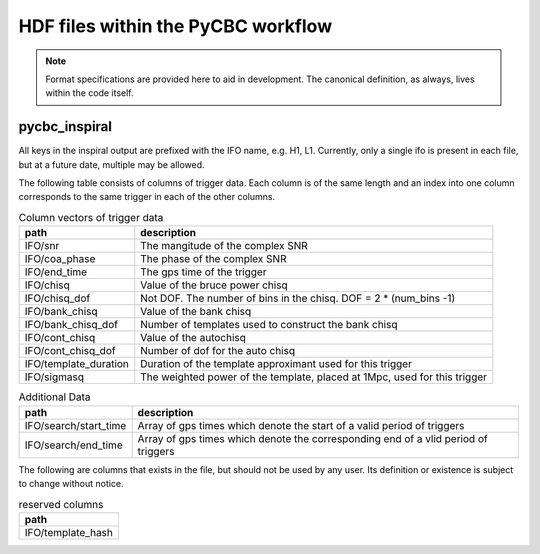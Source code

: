 ############################################################
HDF files within the PyCBC workflow
############################################################

.. note::

    Format specifications are provided here to aid in development. The canonical
    definition, as always, lives within the code itself. 

=========================
pycbc_inspiral
=========================

All keys in the inspiral output are prefixed with the IFO name, e.g. H1, L1. Currently,
only a single ifo is present in each file, but at a future date, multiple may
be allowed.

The following table consists of columns of trigger data. Each column is of the same length
and an index into one column corresponds to the same trigger in each of the other columns.

.. csv-table:: Column vectors of trigger data
   :header: "path", "description"

   "IFO/snr", "The mangitude of the complex SNR"
   "IFO/coa_phase", "The phase of the complex SNR"
   "IFO/end_time", "The gps time of the trigger"
   "IFO/chisq", "Value of the bruce power chisq"
   "IFO/chisq_dof", "Not DOF. The number of bins in the chisq. DOF = 2 * (num_bins -1)"
   "IFO/bank_chisq", "Value of the bank chisq"
   "IFO/bank_chisq_dof", "Number of templates used to construct the bank chisq"
   "IFO/cont_chisq", "Value of the autochisq"
   "IFO/cont_chisq_dof", "Number of dof for the auto chisq"
   "IFO/template_duration", "Duration of the template approximant used for this trigger"
   "IFO/sigmasq", "The weighted power of the template, placed at 1Mpc, used for this trigger"
   
.. csv-table:: Additional Data
   :header: "path", "description"
   
   "IFO/search/start_time", "Array of gps times which denote the start of a valid period of triggers"
   "IFO/search/end_time", "Array of gps times which denote the corresponding end of a vlid period of triggers"


The following are columns that exists in the file, but should not be used by any user.
Its definition or existence is subject to change without notice.

.. csv-table:: reserved columns
   :header: "path"
   
   "IFO/template_hash"





